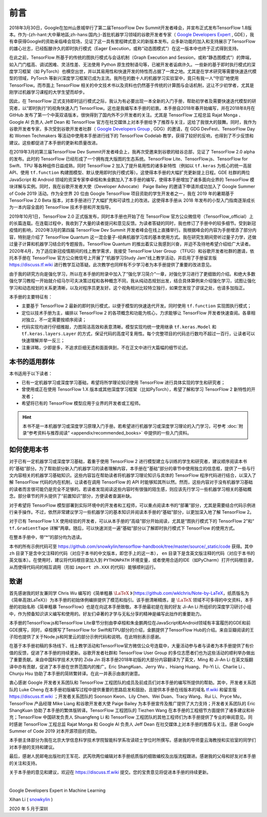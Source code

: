 前言
======

2018年3月30日，Google在加州山景城举行了第二届TensorFlow Dev Summit开发者峰会，并宣布正式发布TensorFlow 1.8版本。作为-{zh-hant:大中華地區;zh-hans:国内;}-首批机器学习领域的谷歌开发者专家（ `Google Developers Expert <https://developers.google.cn/community/experts>`_ , GDE），我有幸获得Google的资助亲临峰会现场，见证了这一具有里程碑式意义的新版本发布。众多新功能的加入和支持展示了TensorFlow的雄心壮志，已经酝酿许久的即时执行模式（Eager Execution，或称“动态图模式”）在这一版本中也终于正式得到支持。

在此之前，TensorFlow 所基于的传统的图执行模式与会话机制（Graph Execution and Session，或称“静态图模式”）的弊端，如入门门槛高、调试困难、灵活性差、无法使用 Python 原生控制语句等，已被开发者诟病许久。一些新的基于即时执行模式的深度学习框架（如 PyTorch）也横空出世，并以其易用性和快速开发的特性而占据了一席之地。尤其是在学术研究等需要快速迭代模型的领域，PyTorch 等新兴深度学习框架已成为主流。我所在的数十人的机器学习实验室中，竟只有我一人“守旧”地使用 TensorFlow。而市面上 TensorFlow 相关的中文技术书以及资料也仍然基于传统的计算图与会话机制，这让不少初学者，尤其是刚学过机器学习课程的大学生望而却步。

因此，在 TensorFlow 正式支持即时运行模式之际，我认为有必要出现一本全新的入门手册，帮助初学者及需要快速迭代模型的研究者，以“即时执行”的视角快速入门 TensorFlow。这也是我编写本手册的初衷。本手册自2018年春开始编写，并在2018年8月在 GitHub 发布了第一个中英双语版本，很快得到了国内外不少开发者的关注。尤其是 TensorFlow 工程总监 Rajat Monga 、 Google AI 负责人 Jeff Dean 和 TensorFlow 官方在社交媒体上对本手册给予了推荐与关注，这给了我很大的鼓舞。同时，我作为谷歌开发者专家，多次受到谷歌开发者社群（ `Google Developers Group <https://developers.google.cn/community/gdg>`_ , GDG）的邀请，在 GDG DevFest、TensorFlow Day 和 Women Techmakers 等活动中使用本手册进行线下的 TensorFlow Codelab 教学，获得了较好的反响，也得到了不少反馈和建议。这些都促进了本手册的更新和质量改进。

在2019年3月的第三届TensorFlow Dev Summit开发者峰会上，我再次受邀来到谷歌的硅谷总部，见证了 TensorFlow 2.0 alpha 的发布。此时的 TensorFlow 已经形成了一个拥有庞大版图的生态系统。TensorFlow Lite、TensorFlow.js、TensorFlow for Swift、TPU 等各种组件日益成熟，同时 TensorFlow 2 加入了提升易用性的诸多新特性（例如以 ``tf.keras`` 为核心的统一高层API、使用 ``tf.function`` 构建图模型、默认使用即时执行模式等）。这使得本手册的大幅扩充更新提上日程。GDE 社群的两位 JavaScript 和 Android 领域的资深专家李卓桓和朱金鹏加入了本手册的编写，使得本手册增加了诸多面向业界的 TensorFlow 模块详解与实例。同时，我在谷歌开发者大使（Developer Advocate） Paige Bailey 的邀请下申请并成功加入了 Google Summer of Code 2019 活动。作为全世界 20 位由 Google TensorFlow 项目资助的学生开发者之一，我在 2019 年的暑期基于 TensorFlow 2.0 Beta 版本，对本手册进行了大幅扩充和可读性上的改进。这使得本手册从 2018 年发布的小型入门指南逐渐成长为一本内容全面的 TensorFlow 技术手册和开发指导。

2019年10月1日，TensorFlow 2.0 正式版发布，同时本手册也开始了在 TensorFlow 官方公众微信号（TensorFlow_official）上的长篇连载。在连载过程中，我收到了大量的读者提问和意见反馈。为读者答疑的同时，我也修订了手册中的较多细节。受到新冠疫情的影响，2020年3月的第四届 TensorFlow Dev Summit 开发者峰会在线上直播举行。我根据峰会的内容为手册增添了部分内容，特别是介绍了 TensorFlow Quantum 这一混合量子-经典机器学习库的基本使用方式。我在研究生期间旁听过量子力学，还做过量子计算和机器学习结合的专题报告。TensorFlow Quantum 的推出着实让我感到兴奋，并迫不及待地希望介绍给广大读者。2020年4月，为了适应新冠疫情期间的线上教学需求，我接受 TensorFlow User Group （TFUG）和谷歌开发者社群的邀请，依托本手册在 TensorFlow 官方公众微信号上开展了“机器学习Study Jam”线上教学活动，并启用了手册留言版 https://discuss.tf.wiki 进行教学互动答疑。此次教学也同样有不少学习者为本手册提供了重要的改进意见。

由于我的研究方向是强化学习，所以在本手册的附录中加入了“强化学习简介”一章，对强化学习进行了更细致的介绍。和绝大多数强化学习教程一开始就介绍马尔可夫决策过程和各种概念不同，我从纯动态规划出发，结合具体算例来介绍强化学习，试图让强化学习和动态规划的关系更清晰，以及对程序员更友好。这个视角相对比较特立独行，如果您发现了谬误之处，也请多加指正。

本手册的主要特征有：

* 主要基于 TensorFlow 2 最新的即时执行模式，以便于模型的快速迭代开发。同时使用 ``tf.function`` 实现图执行模式；
* 定位以技术手册为主，编排以 TensorFlow 2 的各项概念和功能为核心，力求能够让 TensorFlow 开发者快速查阅。各章相对独立，不一定需要按顺序阅读；
* 代码实现均进行仔细推敲，力图简洁高效和表意清晰。模型实现均统一使用继承 ``tf.keras.Model`` 和 ``tf.keras.layers.Layer`` 的方式，保证代码的高度可复用性。每个完整项目的代码总行数均不超过一百行，让读者可以快速理解并举一反三；
* 注重详略，少即是多，不追求巨细无遗和面面俱到，不在正文中进行大篇幅的细节论述。

本书的适用群体
^^^^^^^^^^^^^^^^^^^^^^^^^^^^^^^^^^^^^^^^^^^^

本书适用于以下读者：

* 已有一定机器学习或深度学习基础，希望将所学理论知识使用 TensorFlow 进行具体实现的学生和研究者；
* 曾使用或正在使用 TensorFlow 1.X 版本或其他深度学习框架（比如PyTorch），希望了解和学习 TensorFlow 2 新特性的开发者；
* 希望将已有的 TensorFlow 模型应用于业界的开发者或工程师。

.. hint:: 本书不是一本机器学习或深度学习原理入门手册。若希望进行机器学习或深度学习理论的入门学习，可参考 :doc:`附录“参考资料与推荐阅读” <appendix/recommended_books>` 中提供的一些入门资料。

如何使用本书
^^^^^^^^^^^^^^^^^^^^^^^^^^^^^^^^^^^^^^^^^^^^

对于已有一定机器学习或深度学习基础，着重于使用 TensorFlow 2 进行模型建立与训练的学生和研究者，建议顺序阅读本书的“基础”部分。为了帮助部分新入门机器学习的读者理解内容，本手册在“基础”部分的章节中使用独立的信息框，提供了一些与行文内容相关的机器学习基础知识。这些内容旨在帮助读者将机器学习理论知识与具体的 TensorFlow 程序代码进行结合，以深入了解 TensorFlow 代码的内在机制，让读者在调用 TensorFlow 的 API 时能够知其所以然。然而，这些内容对于没有机器学习基础的读者而言很可能仍是完全不足够的。若读者发现阅读这些内容时有很强的陌生感，则应该先行学习一些机器学习相关的基础概念。部分章节的开头提供了“前置知识”部分，方便读者查漏补缺。

对于希望将 TensorFlow 模型部署到实际环境中的开发者和工程师，可以重点阅读本书的“部署”部分，尤其是需要结合代码示例进行亲手操作。不过，依然非常建议学习一些机器学习的基本知识并阅读本手册的“基础”部分，以更加深入地了解 TensorFlow 2。

对于已有 TensorFlow 1.X 使用经验的开发者，可以从本手册的“高级”部分开始阅读，尤其是“图执行模式下的 TensorFlow 2”和“ ``tf.GradientTape`` 详解”两章。随后，可以快速浏览一遍“基础”部分以了解即时执行模式下 TensorFlow 的使用方式。

在整本手册中，带“*”的部分均为选读。

本书的所有示例代码可至 https://github.com/snowkylin/tensorflow-handbook/tree/master/source/_static/code 获得。其中 ``zh`` 目录下是含中文注释的代码（对应于本书的中文版本，即您手上的这一本）， ``en`` 目录下是含英文版注释的代码（对应于本书的英文版本）。在使用时，建议将代码根目录加入到 ``PYTHONPATH`` 环境变量，或者使用合适的IDE（如PyCharm）打开代码根目录，从而使得代码间的相互调用（形如 ``import zh.XXX`` 的代码）能够顺利运行。

致谢
^^^^^^^^^^^^^^^^^^^^^^^^^^^^^^^^^^^^^^^^^^^^

首先感谢我的好友兼同学 Chris Wu 编写的《简单粗暴 :math:`\text{\LaTeX}` 》（https://github.com/wklchris/Note-by-LaTeX，纸质版名为《简单高效LaTeX》）为本手册的初始体例编排提供了模范和指引。该手册清晰精炼，是 :math:`\text{\LaTeX}` 领域不可多得的中文资料，本手册的初始名称《简单粗暴 TensorFlow》也是在向这本手册致敬。本手册最初是在我的好友 Ji-An Li 所组织的深度学习研讨小组中，作为预备知识讲义编写和使用的。好友们卓著的才学与无私分享的精神是编写此拙作的重要助力。

本手册的TensorFlow.js和TensorFlow Lite章节分别由李卓桓和朱金鹏两位在JavaScript和Android领域有丰富履历的GDE和前GDE撰写，同时，卓桓撰写了TensorFlow for Swift和TPU部分的介绍，金鹏提供了TensorFlow Hub的介绍。来自豆瓣阅读的王子阳也提供了关于Node.js和阿里云的部分示例代码和说明。在此特别表示感谢。

在基于本手册初稿的多场线下、线上教学活动和TensorFlow官方微信公众号连载中，大量活动参与者与读者为本手册提供了有价值的反馈，促进了本手册的持续更新。谷歌开发者社群和 TensorFlow User Group 的多位志愿者们也为这些活动的顺利举办做出了重要贡献。来自中国科学技术大学的 Zida Jin 将本手册2018年初版的大部分内容翻译为了英文，Ming 和 Ji-An Li 在英文版翻译中亦有贡献，促进了本手册在世界范围内的推广。Eric ShangKuan、Jerry Wu 、Hsiang Huang、Po-Yi Li、Charlie Li 、Chunju Hsu 协助了本手册的简转繁转译。在此一并表示由衷的谢意。

衷心感谢 Google 开发者关系团队和 TensorFlow 工程团队的成员及前成员们对本手册的编写所提供的帮助。其中，开发者关系团队的 Luke Cheng 在本手册初版编写过程中提供重要的思路启发和鼓励，且提供本手册在线版本的域名 `tf.wiki <https://tf.wiki>`_ 和留言版 https://discuss.tf.wiki ；开发者关系团队的 Soonson Kwon、Lily Chen、Wei Duan、Tracy Wang、Rui Li、Pryce Mu，TensorFlow 产品经理 Mike Liang 和谷歌开发者大使 Paige Bailey 为本手册宣传及推广提供了大力支持；开发者关系团队的 Eric ShangKuan 协助了本手册的繁体版转译。TensorFlow 工程团队的 Tiezhen Wang 在本手册的工程细节方面提供了诸多建议和补充；TensorFlow 中国研发负责人 Shuangfeng Li 和 TensorFlow 工程团队的其他工程师们为本手册提供了专业的审阅意见。同时感谢 TensorFlow 工程总监 Rajat Monga 和 Google AI 负责人 Jeff Dean 在社交媒体上对本手册的推荐与关注。感谢 Google Summer of Code 2019 对本开源项目的资助。

本手册主体部分为我在北京大学信息科学技术学院智能科学系攻读硕士学位时所撰写。感谢我的导师童云海教授和实验室的同学们对本手册的支持和建议。

最后，感谢人民邮电出版社的王军花、武芮欣两位编辑对本手册纸质版的细致编校及出版流程跟进。感谢我的父母和好友对本手册的关注和支持。

关于本手册的意见和建议，欢迎在 https://discuss.tf.wiki 提交。您的宝贵意见将促进本手册的持续更新。

|

Google Developers Expert in Machine Learning

Xihan Li ( `snowkylin <https://snowkylin.github.io/>`_ )

2020 年 5 月于深圳
